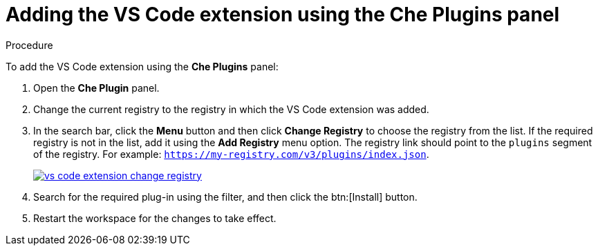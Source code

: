 [id="adding-the-vs-code-extension-using-the-che-plugins-panel_{context}"]
= Adding the VS Code extension using the Che Plugins panel

.Procedure

To add the VS Code extension using the *Che Plugins* panel:

. Open the *Che Plugin* panel.

. Change the current registry to the registry in which the VS Code extension was added.

. In the search bar, click the *Menu* button and then click *Change Registry* to choose the registry from the list. If the required registry is not in the list, add it using the *Add Registry* menu option. The registry link should point to the `plugins` segment of the registry. For example: `https://my-registry.com/v3/plugins/index.json`.
+
image::extensibility/vs-code-extension-change-registry.jpg[link="{imagesdir}/extensibility/vs-code-extension-change-registry.jpg"]
+
. Search for the required plug-in using the filter, and then click the btn:[Install] button.
. Restart the workspace for the changes to take effect.
